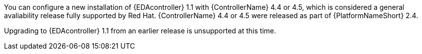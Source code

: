 You can configure a new installation of {EDAcontroller} 1.1 with {ControllerName} 4.4 or 4.5, which is considered a general avaliability release fully supported by Red Hat. {ControllerName} 4.4 or 4.5 were released as part of {PlatformNameShort} 2.4.

Upgrading to {EDAcontroller} 1.1 from an earlier release is unsupported at this time.
